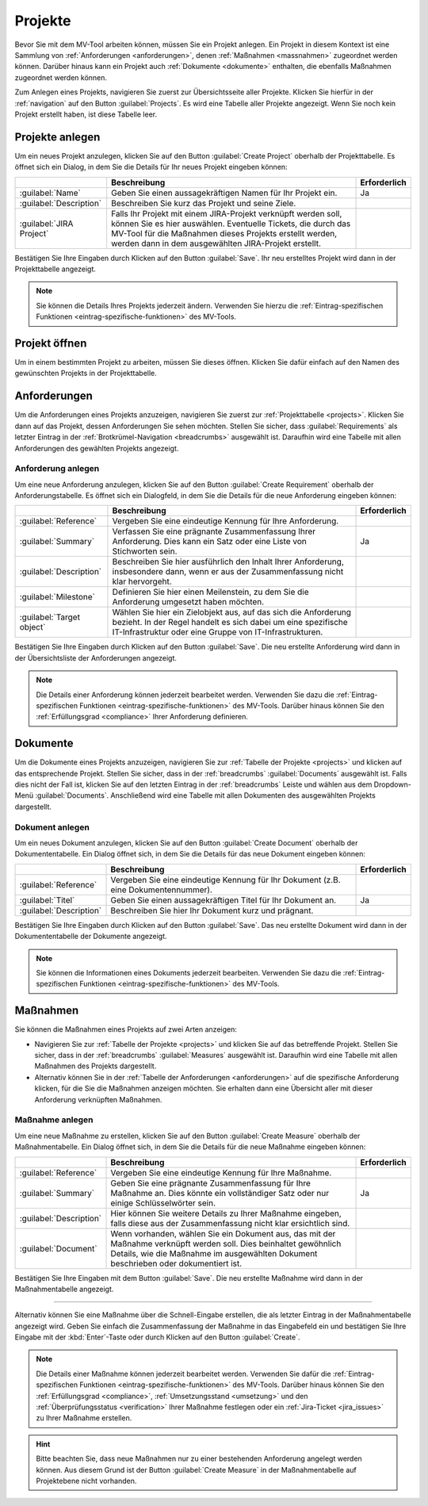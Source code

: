 .. _projects:

########
Projekte
########

Bevor Sie mit dem MV-Tool arbeiten können, müssen Sie ein Projekt anlegen. Ein
Projekt in diesem Kontext ist eine Sammlung von :ref:`Anforderungen
<anforderungen>`, denen :ref:`Maßnahmen <massnahmen>` zugeordnet werden können.
Darüber hinaus kann ein Projekt auch :ref:`Dokumente <dokumente>` enthalten, die
ebenfalls Maßnahmen zugeordnet werden können.

Zum Anlegen eines Projekts, navigieren Sie zuerst zur Übersichtsseite aller
Projekte. Klicken Sie hierfür in der :ref:`navigation` auf den Button
:guilabel:`Projects`. Es wird eine Tabelle aller Projekte angezeigt. Wenn Sie
noch kein Projekt erstellt haben, ist diese Tabelle leer.

.. _create_project:

Projekte anlegen
################

Um ein neues Projekt anzulegen, klicken Sie auf den Button :guilabel:`Create
Project` oberhalb der Projekttabelle. Es öffnet sich ein Dialog, in dem Sie
die Details für Ihr neues Projekt eingeben können:

.. list-table::
   :header-rows: 1

   * - 
     - Beschreibung
     - Erforderlich
   * - :guilabel:`Name`
     - Geben Sie einen aussagekräftigen Namen für Ihr Projekt ein.
     - Ja
   * - :guilabel:`Description`
     - Beschreiben Sie kurz das Projekt und seine Ziele.
     - 
   * - :guilabel:`JIRA Project`
     - Falls Ihr Projekt mit einem JIRA-Projekt verknüpft werden soll, können
       Sie es hier auswählen. Eventuelle Tickets, die durch das MV-Tool für die
       Maßnahmen dieses Projekts erstellt werden, werden dann in dem
       ausgewählten JIRA-Projekt erstellt.
     - 

Bestätigen Sie Ihre Eingaben durch Klicken auf den Button :guilabel:`Save`. Ihr
neu erstelltes Projekt wird dann in der Projekttabelle angezeigt.

.. note::

    Sie können die Details Ihres Projekts jederzeit ändern. Verwenden Sie hierzu
    die :ref:`Eintrag-spezifischen Funktionen <eintrag-spezifische-funktionen>`
    des MV-Tools.

Projekt öffnen
##############

Um in einem bestimmten Projekt zu arbeiten, müssen Sie dieses öffnen. Klicken
Sie dafür einfach auf den Namen des gewünschten Projekts in der Projekttabelle.

.. _anforderungen:

Anforderungen
#############

Um die Anforderungen eines Projekts anzuzeigen, navigieren Sie zuerst zur
:ref:`Projekttabelle <projects>`. Klicken Sie dann auf das Projekt, dessen
Anforderungen Sie sehen möchten. Stellen Sie sicher, dass
:guilabel:`Requirements` als letzter Eintrag in der 
:ref:`Brotkrümel-Navigation <breadcrumbs>` ausgewählt ist. Daraufhin wird eine
Tabelle mit allen Anforderungen des gewählten Projekts angezeigt.

Anforderung anlegen
===================

Um eine neue Anforderung anzulegen, klicken Sie auf den Button 
:guilabel:`Create Requirement` oberhalb der Anforderungstabelle. Es öffnet sich
ein Dialogfeld, in dem Sie die Details für die neue Anforderung eingeben können:

.. list-table::
   :header-rows: 1

   * - 
     - Beschreibung
     - Erforderlich
   * - :guilabel:`Reference`
     - Vergeben Sie eine eindeutige Kennung für Ihre Anforderung.
     - 
   * - :guilabel:`Summary`
     - Verfassen Sie eine prägnante Zusammenfassung Ihrer Anforderung. Dies kann
       ein Satz oder eine Liste von Stichworten sein.
     - Ja
   * - :guilabel:`Description`
     - Beschreiben Sie hier ausführlich den Inhalt Ihrer Anforderung,
       insbesondere dann, wenn er aus der Zusammenfassung nicht klar hervorgeht.
     - 
   * - :guilabel:`Milestone`
     - Definieren Sie hier einen Meilenstein, zu dem Sie die Anforderung
       umgesetzt haben möchten.
     - 
   * - :guilabel:`Target object`
     - Wählen Sie hier ein Zielobjekt aus, auf das sich die Anforderung bezieht.
       In der Regel handelt es sich dabei um eine spezifische IT-Infrastruktur
       oder eine Gruppe von IT-Infrastrukturen.
     - 

Bestätigen Sie Ihre Eingaben durch Klicken auf den Button :guilabel:`Save`. Die
neu erstellte Anforderung wird dann in der Übersichtsliste der Anforderungen
angezeigt.

.. note::

    Die Details einer Anforderung können jederzeit bearbeitet werden. Verwenden
    Sie dazu die :ref:`Eintrag-spezifischen Funktionen
    <eintrag-spezifische-funktionen>` des MV-Tools. Darüber hinaus können Sie
    den :ref:`Erfüllungsgrad <compliance>` Ihrer Anforderung definieren.

.. _dokumente:

Dokumente
#########

Um die Dokumente eines Projekts anzuzeigen, navigieren Sie zur :ref:`Tabelle der
Projekte <projects>` und klicken auf das entsprechende Projekt. Stellen Sie
sicher, dass in der :ref:`breadcrumbs` :guilabel:`Documents` ausgewählt
ist. Falls dies nicht der Fall ist, klicken Sie auf den letzten Eintrag in der
:ref:`breadcrumbs` Leiste und wählen aus dem Dropdown-Menü
:guilabel:`Documents`. Anschließend wird eine Tabelle mit allen Dokumenten des
ausgewählten Projekts dargestellt.

Dokument anlegen
================

Um ein neues Dokument anzulegen, klicken Sie auf den Button 
:guilabel:`Create Document` oberhalb der Dokumententabelle. Ein Dialog öffnet
sich, in dem Sie die Details für das neue Dokument eingeben können:

.. list-table::
   :header-rows: 1

   * - 
     - Beschreibung
     - Erforderlich
   * - :guilabel:`Reference`
     - Vergeben Sie eine eindeutige Kennung für Ihr Dokument (z.B. eine
       Dokumentennummer).
     - 
   * - :guilabel:`Titel`
     - Geben Sie einen aussagekräftigen Titel für Ihr Dokument an.
     - Ja
   * - :guilabel:`Description`
     - Beschreiben Sie hier Ihr Dokument kurz und prägnant.
     - 

Bestätigen Sie Ihre Eingaben durch Klicken auf den Button :guilabel:`Save`. Das
neu erstellte Dokument wird dann in der Dokumententabelle der Dokumente
angezeigt.

.. note::

    Sie können die Informationen eines Dokuments jederzeit bearbeiten. Verwenden
    Sie dazu die :ref:`Eintrag-spezifischen Funktionen
    <eintrag-spezifische-funktionen>` des MV-Tools.

.. _massnahmen:

Maßnahmen
#########

Sie können die Maßnahmen eines Projekts auf zwei Arten anzeigen:

* Navigieren Sie zur :ref:`Tabelle der Projekte <projects>` und klicken Sie auf
  das betreffende Projekt. Stellen Sie sicher, dass in der :ref:`breadcrumbs`
  :guilabel:`Measures` ausgewählt ist. Daraufhin wird eine Tabelle mit allen
  Maßnahmen des Projekts dargestellt.
* Alternativ können Sie in der :ref:`Tabelle der Anforderungen <anforderungen>`
  auf die spezifische Anforderung klicken, für die Sie die Maßnahmen anzeigen
  möchten. Sie erhalten dann eine Übersicht aller mit dieser Anforderung
  verknüpften Maßnahmen.

Maßnahme anlegen
================

Um eine neue Maßnahme zu erstellen, klicken Sie auf den Button 
:guilabel:`Create Measure` oberhalb der Maßnahmentabelle. Ein Dialog öffnet
sich, in dem Sie die Details für die neue Maßnahme eingeben können:

.. list-table::
   :header-rows: 1

   * - 
     - Beschreibung
     - Erforderlich
   * - :guilabel:`Reference`
     - Vergeben Sie eine eindeutige Kennung für Ihre Maßnahme.
     - 
   * - :guilabel:`Summary`
     - Geben Sie eine prägnante Zusammenfassung für Ihre Maßnahme an. Dies
       könnte ein vollständiger Satz oder nur einige Schlüsselwörter sein.
     - Ja
   * - :guilabel:`Description`
     - Hier können Sie weitere Details zu Ihrer Maßnahme eingeben, falls diese
       aus der Zusammenfassung nicht klar ersichtlich sind.
     - 
   * - :guilabel:`Document`
     - Wenn vorhanden, wählen Sie ein Dokument aus, das mit der Maßnahme
       verknüpft werden soll. Dies beinhaltet gewöhnlich Details, wie die
       Maßnahme im ausgewählten Dokument beschrieben oder dokumentiert ist.
     - 

Bestätigen Sie Ihre Eingaben mit dem Button :guilabel:`Save`. Die neu erstellte
Maßnahme wird dann in der Maßnahmentabelle angezeigt.

-----------------

.. image:: img/quick-input.png
    :class: border space
    :scale: 50 %
    :align: center
    :alt: Beispiel der Schnell-Eingabe zum Anlegen von Maßnahmen

Alternativ können Sie eine Maßnahme über die Schnell-Eingabe erstellen, die als
letzter Eintrag in der Maßnahmentabelle angezeigt wird. Geben Sie einfach die
Zusammenfassung der Maßnahme in das Eingabefeld ein und bestätigen Sie Ihre
Eingabe mit der :kbd:`Enter`-Taste oder durch Klicken auf den Button
:guilabel:`Create`.

.. note::

    Die Details einer Maßnahme können jederzeit bearbeitet werden. Verwenden Sie
    dafür die :ref:`Eintrag-spezifischen Funktionen
    <eintrag-spezifische-funktionen>` des MV-Tools. Darüber hinaus können Sie
    den :ref:`Erfüllungsgrad <compliance>`, :ref:`Umsetzungsstand <umsetzung>`
    und den :ref:`Überprüfungsstatus <verification>` Ihrer Maßnahme festlegen
    oder ein :ref:`Jira-Ticket <jira_issues>` zu Ihrer Maßnahme erstellen.

.. hint::

    Bitte beachten Sie, dass neue Maßnahmen nur zu einer bestehenden Anforderung
    angelegt werden können. Aus diesem Grund ist der Button
    :guilabel:`Create Measure` in der Maßnahmentabelle auf Projektebene nicht
    vorhanden.
